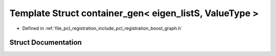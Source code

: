 .. _exhale_struct_structboost_1_1container__gen_3_01eigen__list_s_00_01_value_type_01_4:

Template Struct container_gen< eigen_listS, ValueType >
=======================================================

- Defined in :ref:`file_pcl_registration_include_pcl_registration_boost_graph.h`


Struct Documentation
--------------------


.. doxygenstruct:: boost::container_gen< eigen_listS, ValueType >
   :members:
   :protected-members:
   :undoc-members: